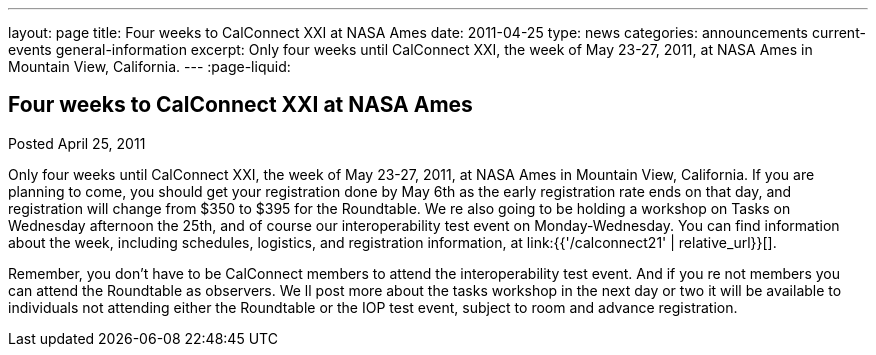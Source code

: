 ---
layout: page
title: Four weeks to CalConnect XXI at NASA Ames
date: 2011-04-25
type: news
categories: announcements current-events general-information
excerpt: Only four weeks until CalConnect XXI, the week of May 23-27, 2011, at NASA Ames in Mountain View, California.
---
:page-liquid:

== Four weeks to CalConnect XXI at NASA Ames

Posted April 25, 2011

Only four weeks until CalConnect XXI, the week of May 23-27, 2011, at NASA Ames in Mountain View, California. If you are planning to come, you should get your registration done by May 6th as the early registration rate ends on that day, and registration will change from $350 to $395 for the Roundtable. We re also going to be holding a workshop on Tasks on Wednesday afternoon the 25th, and of course our interoperability test event on Monday-Wednesday. You can find information about the week, including schedules, logistics, and registration information, at link:{{'/calconnect21' | relative_url}}[].

Remember, you don't have to be CalConnect members to attend the interoperability test event. And if you re not members you can attend the Roundtable as observers. We ll post more about the tasks workshop in the next day or two  it will be available to individuals not attending either the Roundtable or the IOP test event, subject to room and advance registration.


